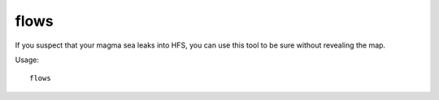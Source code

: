 flows
=====

.. dfhack-tool::
    :summary: Counts map blocks with flowing liquids.
    :tags: fort inspection map

If you suspect that your magma sea leaks into HFS, you can use this tool to be
sure without revealing the map.

Usage::

    flows
